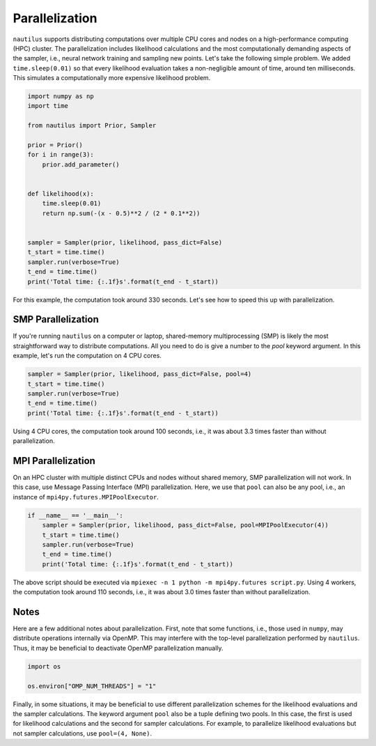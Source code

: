 Parallelization
===============

``nautilus`` supports distributing computations over multiple CPU cores and nodes on a high-performance computing (HPC) cluster. The parallelization includes likelihood calculations and the most computationally demanding aspects of the sampler, i.e., neural network training and sampling new points. Let's take the following simple problem. We added ``time.sleep(0.01)`` so that every likelihood evaluation takes a non-negligible amount of time, around ten milliseconds. This simulates a computationally more expensive likelihood problem.

.. code-block:: python

    import numpy as np
    import time
    
    from nautilus import Prior, Sampler
    
    prior = Prior()
    for i in range(3):
        prior.add_parameter()
    
    
    def likelihood(x):
        time.sleep(0.01)
        return np.sum(-(x - 0.5)**2 / (2 * 0.1**2))
    
    
    sampler = Sampler(prior, likelihood, pass_dict=False)
    t_start = time.time()
    sampler.run(verbose=True)
    t_end = time.time()
    print('Total time: {:.1f}s'.format(t_end - t_start))

For this example, the computation took around 330 seconds. Let's see how to speed this up with parallelization.

SMP Parallelization
-------------------

If you're running ``nautilus`` on a computer or laptop, shared-memory multiprocessing (SMP) is likely the most straightforward way to distribute computations. All you need to do is give a number to the `pool` keyword argument. In this example, let's run the computation on 4 CPU cores.

.. code-block:: python

    sampler = Sampler(prior, likelihood, pass_dict=False, pool=4)
    t_start = time.time()
    sampler.run(verbose=True)
    t_end = time.time()
    print('Total time: {:.1f}s'.format(t_end - t_start))

Using 4 CPU cores, the computation took around 100 seconds, i.e., it was about 3.3 times faster than without parallelization.

MPI Parallelization
-------------------

On an HPC cluster with multiple distinct CPUs and nodes without shared memory, SMP parallelization will not work. In this case, use Message Passing Interface (MPI) parallelization. Here, we use that ``pool`` can also be any pool, i.e., an instance of ``mpi4py.futures.MPIPoolExecutor``.

.. code-block:: python

    if __name__ == '__main__':
        sampler = Sampler(prior, likelihood, pass_dict=False, pool=MPIPoolExecutor(4))
        t_start = time.time()
        sampler.run(verbose=True)
        t_end = time.time()
        print('Total time: {:.1f}s'.format(t_end - t_start))

The above script should be executed via ``mpiexec -n 1 python -m mpi4py.futures script.py``. Using 4 workers, the computation took around 110 seconds, i.e., it was about 3.0 times faster than without parallelization.

Notes
-----

Here are a few additional notes about parallelization. First, note that some functions, i.e., those used in ``numpy``, may distribute operations internally via OpenMP. This may interfere with the top-level parallelization performed by ``nautilus``. Thus, it may be beneficial to deactivate OpenMP parallelization manually.

.. code-block:: python

    import os
    
    os.environ["OMP_NUM_THREADS"] = "1"

Finally, in some situations, it may be beneficial to use different parallelization schemes for the likelihood evaluations and the sampler calculations. The keyword argument ``pool`` also be a tuple defining two pools. In this case, the first is used for likelihood calculations and the second for sampler calculations. For example, to parallelize likelihood evaluations but not sampler calculations, use ``pool=(4, None)``.
